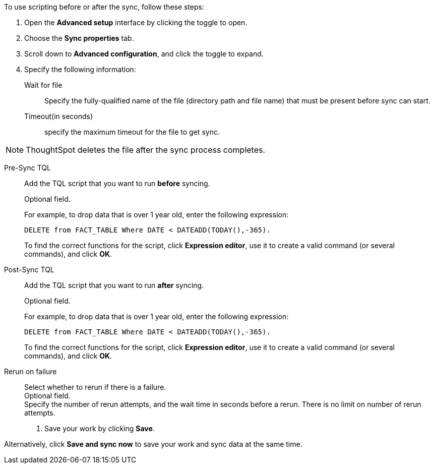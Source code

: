 To use scripting before or after the sync, follow these steps:

. Open the *Advanced setup* interface by clicking the toggle to open.
. Choose the *Sync properties* tab.
. Scroll down to *Advanced configuration*, and click the toggle to expand.
. Specify the following information:
[#set-sync-file-trigger]
Wait for file::
Specify the fully-qualified name of the file (directory path and file name) that must be present before sync can start.
+
Timeout(in seconds)::
specify the maximum timeout for the file to get sync.

NOTE: ThoughtSpot deletes the file after the sync process completes.
[#set-sync-pre-script]
Pre-Sync TQL::
Add the TQL script that you want to run *before* syncing.
+
Optional field.
+
For example, to drop data that is over 1 year old, enter the following expression:
+
[source]
----
DELETE from FACT_TABLE Where DATE < DATEADD(TODAY(),-365).
----
+
To find the correct functions for the script, click *Expression editor*, use it to create a valid command (or several commands), and click *OK*.
[#set-sync-post-script]
Post-Sync TQL::
Add the TQL script that you want to run *after* syncing.
+
Optional field.
+
For example, to drop data that is over 1 year old, enter the following expression:
+
[source]
----
DELETE from FACT_TABLE Where DATE < DATEADD(TODAY(),-365).
----
+
To find the correct functions for the script, click *Expression editor*, use it to create a valid command (or several commands), and click *OK*.
[#rerun-on-failure]
Rerun on failure::
Select whether to rerun if there is a failure. +
Optional field. +
Specify the number of rerun attempts, and the wait time in seconds before a rerun. There is no limit on number of rerun attempts.
. Save your work by clicking *Save*.

Alternatively, click *Save and sync now* to save your work and sync data at the same time.
